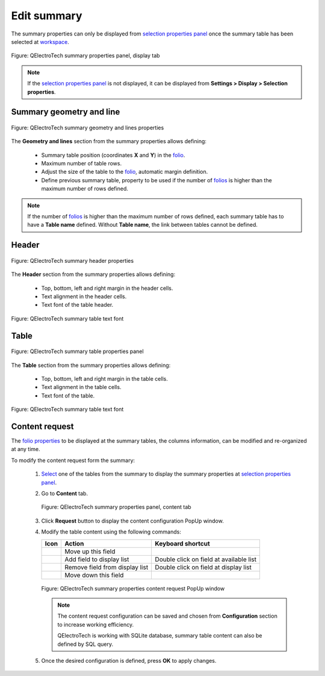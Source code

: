 .. _reports/summary/edit_summary:

============
Edit summary
============

The summary properties can only be displayed from `selection properties panel`_ once the summary table 
has been selected at `workspace`_.

.. figure:: ../../images/qet_summary_properties_display.png
   :align: center

   Figure: QElectroTech summary properties panel, display tab

.. note::

   If the `selection properties panel`_ is not displayed, it can be displayed from **Settings > Display > Selection properties**.

Summary geometry and line
#########################

.. figure:: ../../images/qet_summary_properties_geometry_and_lines.png
   :align: center

   Figure: QElectroTech summary geometry and lines properties

The **Geometry and lines** section from the summary properties allows defining:

   * Summary table position (coordinates **X** and **Y**) in the `folio`_.
   * Maximum number of table rows.
   * Adjust the size of the table to the `folio`_, automatic margin definition.
   * Define previous summary table, property to be used if the number of `folios`_ is higher than the maximum number of rows defined. 

.. note::

   If the number of `folios`_ is higher than the maximum number of rows defined, each summary 
   table has to have a **Table name** defined. Without **Table name**, the link between tables 
   cannot be defined.

Header
######

.. figure:: ../../images/qet_summary_properties_header.png
   :align: center

   Figure: QElectroTech summary header properties

The **Header** section from the summary properties allows defining:

   * Top, bottom, left and right margin in the header cells.
   * Text alignment in the header cells.
   * Text font of the table header.

.. figure:: ../../images/qet_summary_properties_font.png
   :align: center

   Figure: QElectroTech summary table text font

Table
#####

.. figure:: ../../images/qet_summary_properties_table.png
   :align: center

   Figure: QElectroTech summary table properties panel

The **Table** section from the summary properties allows defining:

   * Top, bottom, left and right margin in the table cells.
   * Text alignment in the table cells.
   * Text font of the table.

.. figure:: ../../images/qet_summary_properties_font.png
   :align: center

   Figure: QElectroTech summary table text font

Content request
###############

The `folio properties`_ to be displayed at the summary tables, the columns information, can be 
modified and re-organized at any time.

To modify the content request form the summary:

   1. `Select`_ one of the tables from the summary to display the summary properties at `selection properties panel`_.
   2. Go to **Content** tab.

      .. figure:: ../../images/qet_summary_properties_content.png
         :align: center

         Figure: QElectroTech summary properties panel, content tab

   3. Click **Request** button to display the content configuration PopUp window.
   4. Modify the table content using the following commands:

      =================      ===============================      ========================================
      Icon                   Action                               Keyboard shortcut
      =================      ===============================      ========================================
      |go-up|                Move up this field                   
      |list-add|             Add field to display list            Double click on field at available list
      |list-remove|          Remove field from display list       Double click on field at display list
      |go-down|              Move down this field                 
      =================      ===============================      ========================================

      .. figure:: ../../images/qet_summary_properties_content_request.png
         :align: center

         Figure: QElectroTech summary properties content request PopUp window

      .. note::

         The content request configuration can be saved and chosen from **Configuration** section to increase working efficiency.

         QElectroTech is working with SQLite database, summary table content can also be defined by SQL query. 

   5. Once the desired configuration is defined, press **OK** to apply changes.

.. |go-down| image:: ../../images/ico/16x16/go-down.png
.. |go-up| image:: ../../images/ico/16x16/go-up.png
.. |list-add| image:: ../../images/ico/16x16/list-add.png
.. |list-remove| image:: /_external/_images/_site-assets/user/ico/16x16/list/list-remove.png

.. _selection properties panel: ../../interface/panels/selection_properties_panel.html
.. _workspace: ../../interface/workspace.html
.. _folio: ../../folio/index.html
.. _folios: ../../folio/index.html
.. _folio properties: ../../folio/properties/index.html
.. _Select: ../../schema/select/index.html
